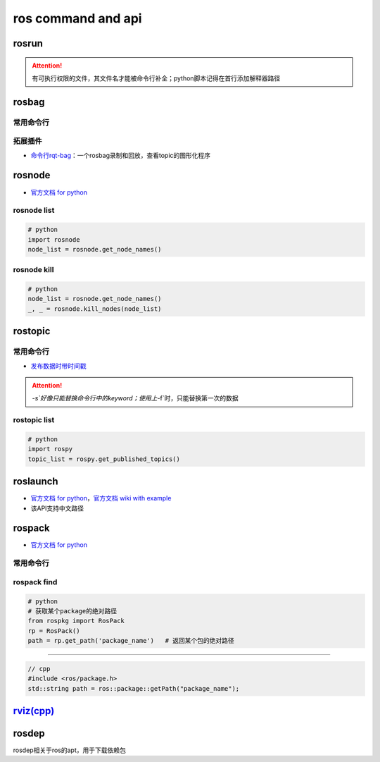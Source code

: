 
ros command and api
===================


.. raw:: html

   <p align="right">Author: kuzen, Natsu-Akatsuki</p>


rosrun
------

.. prompt:: bash $,# auto

   rosrun <package_name> <executable>

.. attention:: 有可执行权限的文件，其文件名才能被命令行补全；python脚本记得在首行添加解释器路径


rosbag
------

常用命令行
^^^^^^^^^^

.. prompt:: bash $,# auto

   # ---回放---
   $ rosbag play <包名>  
   # --clock     # publish the clock time
   # --topic     # 只发布自己想要的topic；另外可在后面加:进行重映射
   # -r <n>     # 以n倍速播放

   # ---录制---
   $ rosbag record <主题名> 

   # ---裁剪---
   # 这种时刻指的是ros时间戳，类似 1576119471.511449
   $ rosbag filter <输入包名> <输出包名> "t.to_sec() < 某个时刻 and t.to_sec() > 某个时刻"

   # ---压缩和解压---
   $ rosbag compress/decompress <待压缩的包名>

拓展插件
^^^^^^^^


* `命令行rqt-bag <http://wiki.ros.org/rqt_bag>`_\ ：一个rosbag录制和回放，查看topic的图形化程序

rosnode
-------


* `官方文档 for python <http://docs.ros.org/en/hydro/api/rosnode/html/>`_

rosnode list
^^^^^^^^^^^^

.. code-block:: python

   # python
   import rosnode
   node_list = rosnode.get_node_names()

rosnode kill
^^^^^^^^^^^^

.. code-block:: python

   # python
   node_list = rosnode.get_node_names()
   _, _ = rosnode.kill_nodes(node_list)

rostopic
--------

常用命令行
^^^^^^^^^^

.. prompt:: bash $,# auto

   $ rostopic list              # 查看当前发布和订阅的主题
   $ rostopic type <topic_name> # 查看主题的类型
   $ rostopic echo <topic_name> # 查看主题中的数据


* `发布数据时带时间戳 <http://wiki.ros.org/ROS/YAMLCommandLine#Headers.2Ftimestamps>`_

.. prompt:: bash $,# auto

   $ rostopic pub /topic_name topic_type [args...]  # 发布数据
   # options
   # -r: 指定发布的频率
   # -f: 从yaml文件中读取args
   # -s: 需配合-r模式使用，可使用auto和now这两个词的substitution

   # example
   $ rostopic pub -s -r 4 /clicked_point geometry_msgs/PointStamped "header: auto  
   point:
     x: 0.0
     y: 0.0
     z: 0.0"
   $ rostopic pub -s--use-rostime -r 4 /clicked_point geometry_msgs/PointStamped "header:
     seq: 0
     stamp: now
     frame_id: ''
   point:
     x: 0.0
     y: 0.0
     z: 0.0"

.. attention::  `-s`好像只能替换命令行中的keyword；使用上`-f`时，只能替换第一次的数据


rostopic list
^^^^^^^^^^^^^

.. code-block:: python

   # python
   import rospy
   topic_list = rospy.get_published_topics()

roslaunch
---------


* 
  `官方文档 for python <http://docs.ros.org/en/kinetic/api/roslaunch/html/index.html>`_\ ，\ `官方文档 wiki with example <http://wiki.ros.org/roslaunch/API%20Usage>`_

* 
  该API支持中文路径

rospack
-------


* `官方文档 for python <http://docs.ros.org/en/independent/api/rospkg/html/python_api.html>`_

常用命令行
^^^^^^^^^^

.. prompt:: bash $,# auto

   # 返回某个包的绝对路径
   $ rospack find <pkg>

rospack find
^^^^^^^^^^^^

.. code-block:: python

   # python
   # 获取某个package的绝对路径
   from rospkg import RosPack
   rp = RosPack()
   path = rp.get_path('package_name')   # 返回某个包的绝对路径

----

.. code-block:: c++

   // cpp
   #include <ros/package.h>
   std::string path = ros::package::getPath("package_name");

`rviz(cpp) <http://docs.ros.org/en/jade/api/rviz/html/c++/classrviz_1_1VisualizationFrame.html#a76773514f60d7abbc5db8bd590acd79c>`_
---------------------------------------------------------------------------------------------------------------------------------------

rosdep
------

rosdep相关于ros的apt，用于下载依赖包

.. prompt:: bash $,# auto

   $ rosdep install --from-paths src --ignore-src -r -y
   # -i, --ignore-packages-from-source, --ignore-src：若ROS_PACKAGE_PATH有这个包，则不rosdep安装
   # --from-paths：搜索路径
   # -r：Continue installing despite errors.
   # -y：Tell the package manager to default to y or fail when
